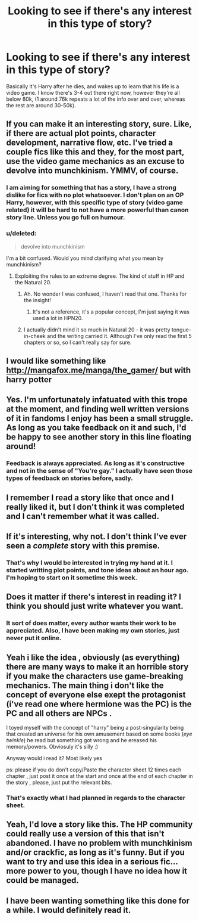 #+TITLE: Looking to see if there's any interest in this type of story?

* Looking to see if there's any interest in this type of story?
:PROPERTIES:
:Author: martens92
:Score: 12
:DateUnix: 1424666220.0
:DateShort: 2015-Feb-23
:FlairText: Suggestion
:END:
Basically it's Harry after he dies, and wakes up to learn that his life is a video game. I know there's 3-4 out there right now, however they're all below 80k, (1 around 76k repeats a lot of the info over and over, whereas the rest are around 30-50k).


** If you can make it an interesting story, sure. Like, if there are actual plot points, character development, narrative flow, etc. I've tried a couple fics like this and they, for the most part, use the video game mechanics as an excuse to devolve into munchkinism. YMMV, of course.
:PROPERTIES:
:Author: Lane_Anasazi
:Score: 11
:DateUnix: 1424675482.0
:DateShort: 2015-Feb-23
:END:

*** I am aiming for something that has a story, I have a strong dislike for fics with no plot whatsoever. I don't plan on an OP Harry, however, with this specific type of story (video game related) it will be hard to not have a more powerful than canon story line. Unless you go full on humour.
:PROPERTIES:
:Author: martens92
:Score: 3
:DateUnix: 1424677696.0
:DateShort: 2015-Feb-23
:END:


*** u/deleted:
#+begin_quote
  devolve into munchkinism
#+end_quote

I'm a bit confused. Would you mind clarifying what you mean by munchkinism?
:PROPERTIES:
:Score: 2
:DateUnix: 1424702943.0
:DateShort: 2015-Feb-23
:END:

**** Exploiting the rules to an extreme degree. The kind of stuff in HP and the Natural 20.
:PROPERTIES:
:Score: 2
:DateUnix: 1424703562.0
:DateShort: 2015-Feb-23
:END:

***** Ah. No wonder I was confused, I haven't read that one. Thanks for the insight!
:PROPERTIES:
:Score: 1
:DateUnix: 1424714279.0
:DateShort: 2015-Feb-23
:END:

****** It's not a reference, it's a popular concept, I'm just saying it was used a lot in HPN20.
:PROPERTIES:
:Score: 2
:DateUnix: 1424714394.0
:DateShort: 2015-Feb-23
:END:


***** I actually didn't mind it so much in Natural 20 - it was pretty tongue-in-cheek and the writing carried it. Although I've only read the first 5 chapters or so, so I can't really say for sure.
:PROPERTIES:
:Author: Lane_Anasazi
:Score: 1
:DateUnix: 1424729045.0
:DateShort: 2015-Feb-24
:END:


** I would like something like [[http://mangafox.me/manga/the_gamer/]] but with harry potter
:PROPERTIES:
:Author: Notosk
:Score: 6
:DateUnix: 1424668347.0
:DateShort: 2015-Feb-23
:END:


** Yes. I'm unfortunately infatuated with this trope at the moment, and finding well written versions of it in fandoms I enjoy has been a small struggle. As long as you take feedback on it and such, I'd be happy to see another story in this line floating around!
:PROPERTIES:
:Author: NeonicBeast
:Score: 3
:DateUnix: 1424670460.0
:DateShort: 2015-Feb-23
:END:

*** Feedback is always appreciated. As long as it's constructive and not in the sense of "You're gay." I actually have seen those types of feedback on stories before, sadly.
:PROPERTIES:
:Author: martens92
:Score: 2
:DateUnix: 1424677316.0
:DateShort: 2015-Feb-23
:END:


** I remember I read a story like that once and I really liked it, but I don't think it was completed and I can't remember what it was called.
:PROPERTIES:
:Author: Silence258
:Score: 3
:DateUnix: 1424666518.0
:DateShort: 2015-Feb-23
:END:


** If it's interesting, why not. I don't think I've ever seen a /complete/ story with this premise.
:PROPERTIES:
:Author: deirox
:Score: 3
:DateUnix: 1424668990.0
:DateShort: 2015-Feb-23
:END:

*** That's why I would be interested in trying my hand at it. I started writting plot points, and tone ideas about an hour ago. I'm hoping to start on it sometime this week.
:PROPERTIES:
:Author: martens92
:Score: 2
:DateUnix: 1424677400.0
:DateShort: 2015-Feb-23
:END:


** Does it matter if there's interest in reading it? I think you should just write whatever you want.
:PROPERTIES:
:Score: 3
:DateUnix: 1424670352.0
:DateShort: 2015-Feb-23
:END:

*** It sort of does matter, every author wants their work to be appreciated. Also, I have been making my own stories, just never put it online.
:PROPERTIES:
:Author: martens92
:Score: 3
:DateUnix: 1424677150.0
:DateShort: 2015-Feb-23
:END:


** Yeah i like the idea , obviously (as everything) there are many ways to make it an horrible story if you make the characters use game-breaking mechanics. The main thing i don't like the concept of everyone else exept the protagonist (i've read one where hermione was the PC) is the PC and all others are NPCs .

I toyed myself with the concept of "harry" being a post-singularity being that created an universe for his own amusement based on some books (/eye twinkle/) he read but something got wrong and he ereased his memory/powers. Obviosuly it's silly :)

Anyway would i read it? Most likely yes

ps: please if you do don't copy/Paste the character sheet 12 times each chapter , just post it once at the start and once at the end of each chapter in the story , please, just put the relevant bits.
:PROPERTIES:
:Author: Zeikos
:Score: 2
:DateUnix: 1424708776.0
:DateShort: 2015-Feb-23
:END:

*** That's exactly what I had planned in regards to the character sheet.
:PROPERTIES:
:Author: martens92
:Score: 2
:DateUnix: 1424718044.0
:DateShort: 2015-Feb-23
:END:


** Yeah, I'd love a story like this. The HP community could really use a version of this that isn't abandoned. I have no problem with munchkinism and/or crackfic, as long as it's funny. But if you want to try and use this idea in a serious fic...more power to you, though I have no idea how it could be managed.
:PROPERTIES:
:Author: fastfinge
:Score: 1
:DateUnix: 1424727390.0
:DateShort: 2015-Feb-24
:END:


** I have been wanting something like this done for a while. I would definitely read it.
:PROPERTIES:
:Author: OilersRiders15
:Score: 1
:DateUnix: 1424750944.0
:DateShort: 2015-Feb-24
:END:
